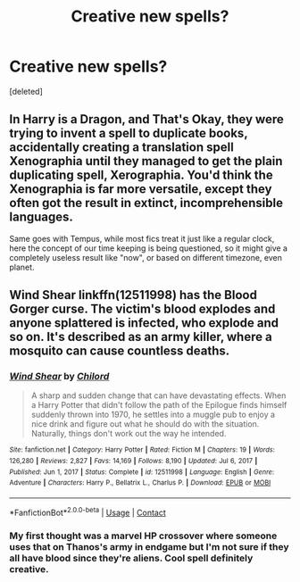 #+TITLE: Creative new spells?

* Creative new spells?
:PROPERTIES:
:Score: 6
:DateUnix: 1614040562.0
:DateShort: 2021-Feb-23
:FlairText: Discussion
:END:
[deleted]


** In Harry is a Dragon, and That's Okay, they were trying to invent a spell to duplicate books, accidentally creating a translation spell Xenographia until they managed to get the plain duplicating spell, Xerographia. You'd think the Xenographia is far more versatile, except they often got the result in extinct, incomprehensible languages.

Same goes with Tempus, while most fics treat it just like a regular clock, here the concept of our time keeping is being questioned, so it might give a completely useless result like "now", or based on different timezone, even planet.
:PROPERTIES:
:Author: pm-me-your-nenen
:Score: 6
:DateUnix: 1614042534.0
:DateShort: 2021-Feb-23
:END:


** Wind Shear linkffn(12511998) has the Blood Gorger curse. The victim's blood explodes and anyone splattered is infected, who explode and so on. It's described as an army killer, where a mosquito can cause countless deaths.
:PROPERTIES:
:Author: streakermaximus
:Score: 1
:DateUnix: 1614048283.0
:DateShort: 2021-Feb-23
:END:

*** [[https://www.fanfiction.net/s/12511998/1/][*/Wind Shear/*]] by [[https://www.fanfiction.net/u/67673/Chilord][/Chilord/]]

#+begin_quote
  A sharp and sudden change that can have devastating effects. When a Harry Potter that didn't follow the path of the Epilogue finds himself suddenly thrown into 1970, he settles into a muggle pub to enjoy a nice drink and figure out what he should do with the situation. Naturally, things don't work out the way he intended.
#+end_quote

^{/Site/:} ^{fanfiction.net} ^{*|*} ^{/Category/:} ^{Harry} ^{Potter} ^{*|*} ^{/Rated/:} ^{Fiction} ^{M} ^{*|*} ^{/Chapters/:} ^{19} ^{*|*} ^{/Words/:} ^{126,280} ^{*|*} ^{/Reviews/:} ^{2,827} ^{*|*} ^{/Favs/:} ^{14,169} ^{*|*} ^{/Follows/:} ^{8,190} ^{*|*} ^{/Updated/:} ^{Jul} ^{6,} ^{2017} ^{*|*} ^{/Published/:} ^{Jun} ^{1,} ^{2017} ^{*|*} ^{/Status/:} ^{Complete} ^{*|*} ^{/id/:} ^{12511998} ^{*|*} ^{/Language/:} ^{English} ^{*|*} ^{/Genre/:} ^{Adventure} ^{*|*} ^{/Characters/:} ^{Harry} ^{P.,} ^{Bellatrix} ^{L.,} ^{Charlus} ^{P.} ^{*|*} ^{/Download/:} ^{[[http://www.ff2ebook.com/old/ffn-bot/index.php?id=12511998&source=ff&filetype=epub][EPUB]]} ^{or} ^{[[http://www.ff2ebook.com/old/ffn-bot/index.php?id=12511998&source=ff&filetype=mobi][MOBI]]}

--------------

*FanfictionBot*^{2.0.0-beta} | [[https://github.com/FanfictionBot/reddit-ffn-bot/wiki/Usage][Usage]] | [[https://www.reddit.com/message/compose?to=tusing][Contact]]
:PROPERTIES:
:Author: FanfictionBot
:Score: 1
:DateUnix: 1614048305.0
:DateShort: 2021-Feb-23
:END:


*** My first thought was a marvel HP crossover where someone uses that on Thanos's army in endgame but I'm not sure if they all have blood since they're aliens. Cool spell definitely creative.
:PROPERTIES:
:Author: AboutToStepOnASnake
:Score: 1
:DateUnix: 1614106819.0
:DateShort: 2021-Feb-23
:END:
